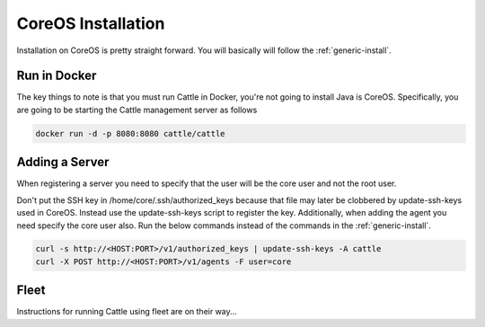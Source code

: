 CoreOS Installation
===================

Installation on CoreOS is pretty straight forward.  You will basically will follow the :ref:`generic-install`.  

Run in Docker
*************
The key things to note is that you must run Cattle in Docker, you're not going to install Java is CoreOS.  Specifically, you are going to be starting the Cattle management server as follows

.. code-block:: bash

    docker run -d -p 8080:8080 cattle/cattle

Adding a Server
***************
When registering a server you need to specify that the user will be the core user and not the root user.

Don't put the SSH key in /home/core/.ssh/authorized_keys because that file may later be clobbered by update-ssh-keys used in CoreOS.  Instead use the update-ssh-keys script to register the key.  Additionally, when adding the agent you need specify the core user also.  Run the below commands instead of the commands in the :ref:`generic-install`.

.. code-block:: bash

    curl -s http://<HOST:PORT>/v1/authorized_keys | update-ssh-keys -A cattle
    curl -X POST http://<HOST:PORT>/v1/agents -F user=core

Fleet
*****

Instructions for running Cattle using fleet are on their way...

